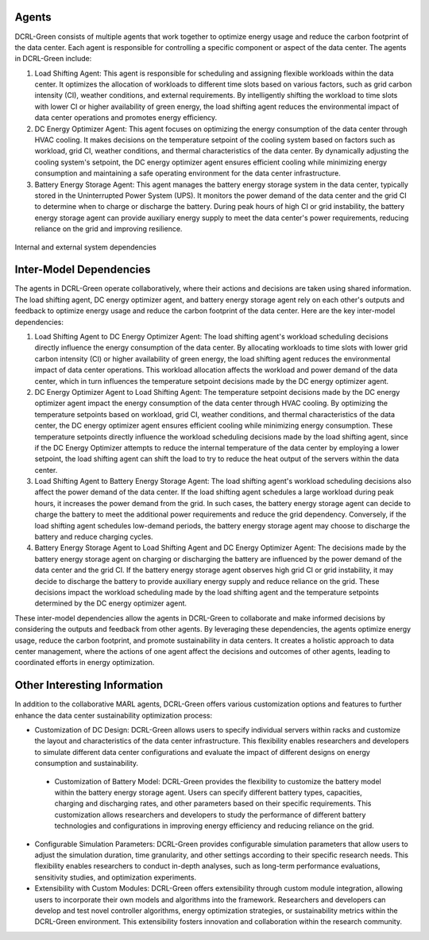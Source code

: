 ======
Agents
======

DCRL-Green consists of multiple agents that work together to optimize energy usage and reduce the carbon footprint of the data center. Each agent is responsible for controlling a specific component or aspect of the data center. The agents in DCRL-Green include:

1. Load Shifting Agent: This agent is responsible for scheduling and assigning flexible workloads within the data center. It optimizes the allocation of workloads to different time slots based on various factors, such as grid carbon intensity (CI), weather conditions, and external requirements. By intelligently shifting the workload to time slots with lower CI or higher availability of green energy, the load shifting agent reduces the environmental impact of data center operations and promotes energy efficiency.

2. DC Energy Optimizer Agent: This agent focuses on optimizing the energy consumption of the data center through HVAC cooling. It makes decisions on the temperature setpoint of the cooling system based on factors such as workload, grid CI, weather conditions, and thermal characteristics of the data center. By dynamically adjusting the cooling system's setpoint, the DC energy optimizer agent ensures efficient cooling while minimizing energy consumption and maintaining a safe operating environment for the data center infrastructure.

3. Battery Energy Storage Agent: This agent manages the battery energy storage system in the data center, typically stored in the Uninterrupted Power System (UPS). It monitors the power demand of the data center and the grid CI to determine when to charge or discharge the battery. During peak hours of high CI or grid instability, the battery energy storage agent can provide auxiliary energy supply to meet the data center's power requirements, reducing reliance on the grid and improving resilience.

.. figure:: ../images/dependency.png
   :scale: 30 %
   :alt: Internal and external system dependencies
   :align: center

   Internal and external system dependencies


========================
Inter-Model Dependencies
========================

The agents in DCRL-Green operate collaboratively, where their actions and decisions are taken using shared information. The load shifting agent, DC energy optimizer agent, and battery energy storage agent rely on each other's outputs and feedback to optimize energy usage and reduce the carbon footprint of the data center. Here are the key inter-model dependencies:

1. Load Shifting Agent to DC Energy Optimizer Agent: The load shifting agent's workload scheduling decisions directly influence the energy consumption of the data center. By allocating workloads to time slots with lower grid carbon intensity (CI) or higher availability of green energy, the load shifting agent reduces the environmental impact of data center operations. This workload allocation affects the workload and power demand of the data center, which in turn influences the temperature setpoint decisions made by the DC energy optimizer agent.

2. DC Energy Optimizer Agent to Load Shifting Agent: The temperature setpoint decisions made by the DC energy optimizer agent impact the energy consumption of the data center through HVAC cooling. By optimizing the temperature setpoints based on workload, grid CI, weather conditions, and thermal characteristics of the data center, the DC energy optimizer agent ensures efficient cooling while minimizing energy consumption. These temperature setpoints directly influence the workload scheduling decisions made by the load shifting agent, since if the DC Energy Optimizer attempts to reduce the internal temperature of the data center by employing a lower setpoint, the load shifting agent can shift the load to try to reduce the heat output of the servers within the data center.

3. Load Shifting Agent to Battery Energy Storage Agent: The load shifting agent's workload scheduling decisions also affect the power demand of the data center. If the load shifting agent schedules a large workload during peak hours, it increases the power demand from the grid. In such cases, the battery energy storage agent can decide to charge the battery to meet the additional power requirements and reduce the grid dependency. Conversely, if the load shifting agent schedules low-demand periods, the battery energy storage agent may choose to discharge the battery and reduce charging cycles.

4. Battery Energy Storage Agent to Load Shifting Agent and DC Energy Optimizer Agent: The decisions made by the battery energy storage agent on charging or discharging the battery are influenced by the power demand of the data center and the grid CI. If the battery energy storage agent observes high grid CI or grid instability, it may decide to discharge the battery to provide auxiliary energy supply and reduce reliance on the grid. These decisions impact the workload scheduling made by the load shifting agent and the temperature setpoints determined by the DC energy optimizer agent.

These inter-model dependencies allow the agents in DCRL-Green to collaborate and make informed decisions by considering the outputs and feedback from other agents. By leveraging these dependencies, the agents optimize energy usage, reduce the carbon footprint, and promote sustainability in data centers. It creates a holistic approach to data center management, where the actions of one agent affect the decisions and outcomes of other agents, leading to coordinated efforts in energy optimization.

=============================
Other Interesting Information
=============================

In addition to the collaborative MARL agents, DCRL-Green offers various customization options and features to further enhance the data center sustainability optimization process:

- Customization of DC Design: DCRL-Green allows users to specify individual servers within racks and customize the layout and characteristics of the data center infrastructure. This flexibility enables researchers and developers to simulate different data center configurations and evaluate the impact of different designs on energy consumption and sustainability.

 - Customization of Battery Model: DCRL-Green provides the flexibility to customize the battery model within the battery energy storage agent. Users can specify different battery types, capacities, charging and discharging rates, and other parameters based on their specific requirements. This customization allows researchers and developers to study the performance of different battery technologies and configurations in improving energy efficiency and reducing reliance on the grid.

- Configurable Simulation Parameters: DCRL-Green provides configurable simulation parameters that allow users to adjust the simulation duration, time granularity, and other settings according to their specific research needs. This flexibility enables researchers to conduct in-depth analyses, such as long-term performance evaluations, sensitivity studies, and optimization experiments.

- Extensibility with Custom Modules: DCRL-Green offers extensibility through custom module integration, allowing users to incorporate their own models and algorithms into the framework. Researchers and developers can develop and test novel controller algorithms, energy optimization strategies, or sustainability metrics within the DCRL-Green environment. This extensibility fosters innovation and collaboration within the research community.